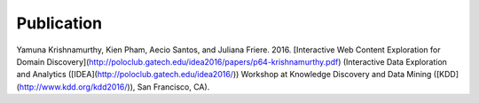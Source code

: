 Publication
===========

Yamuna Krishnamurthy, Kien Pham, Aecio Santos, and Juliana Friere. 2016. [Interactive Web Content Exploration for Domain Discovery](http://poloclub.gatech.edu/idea2016/papers/p64-krishnamurthy.pdf) (Interactive Data Exploration and Analytics ([IDEA](http://poloclub.gatech.edu/idea2016/)) Workshop at Knowledge Discovery and Data Mining ([KDD](http://www.kdd.org/kdd2016/)), San Francisco, CA).
